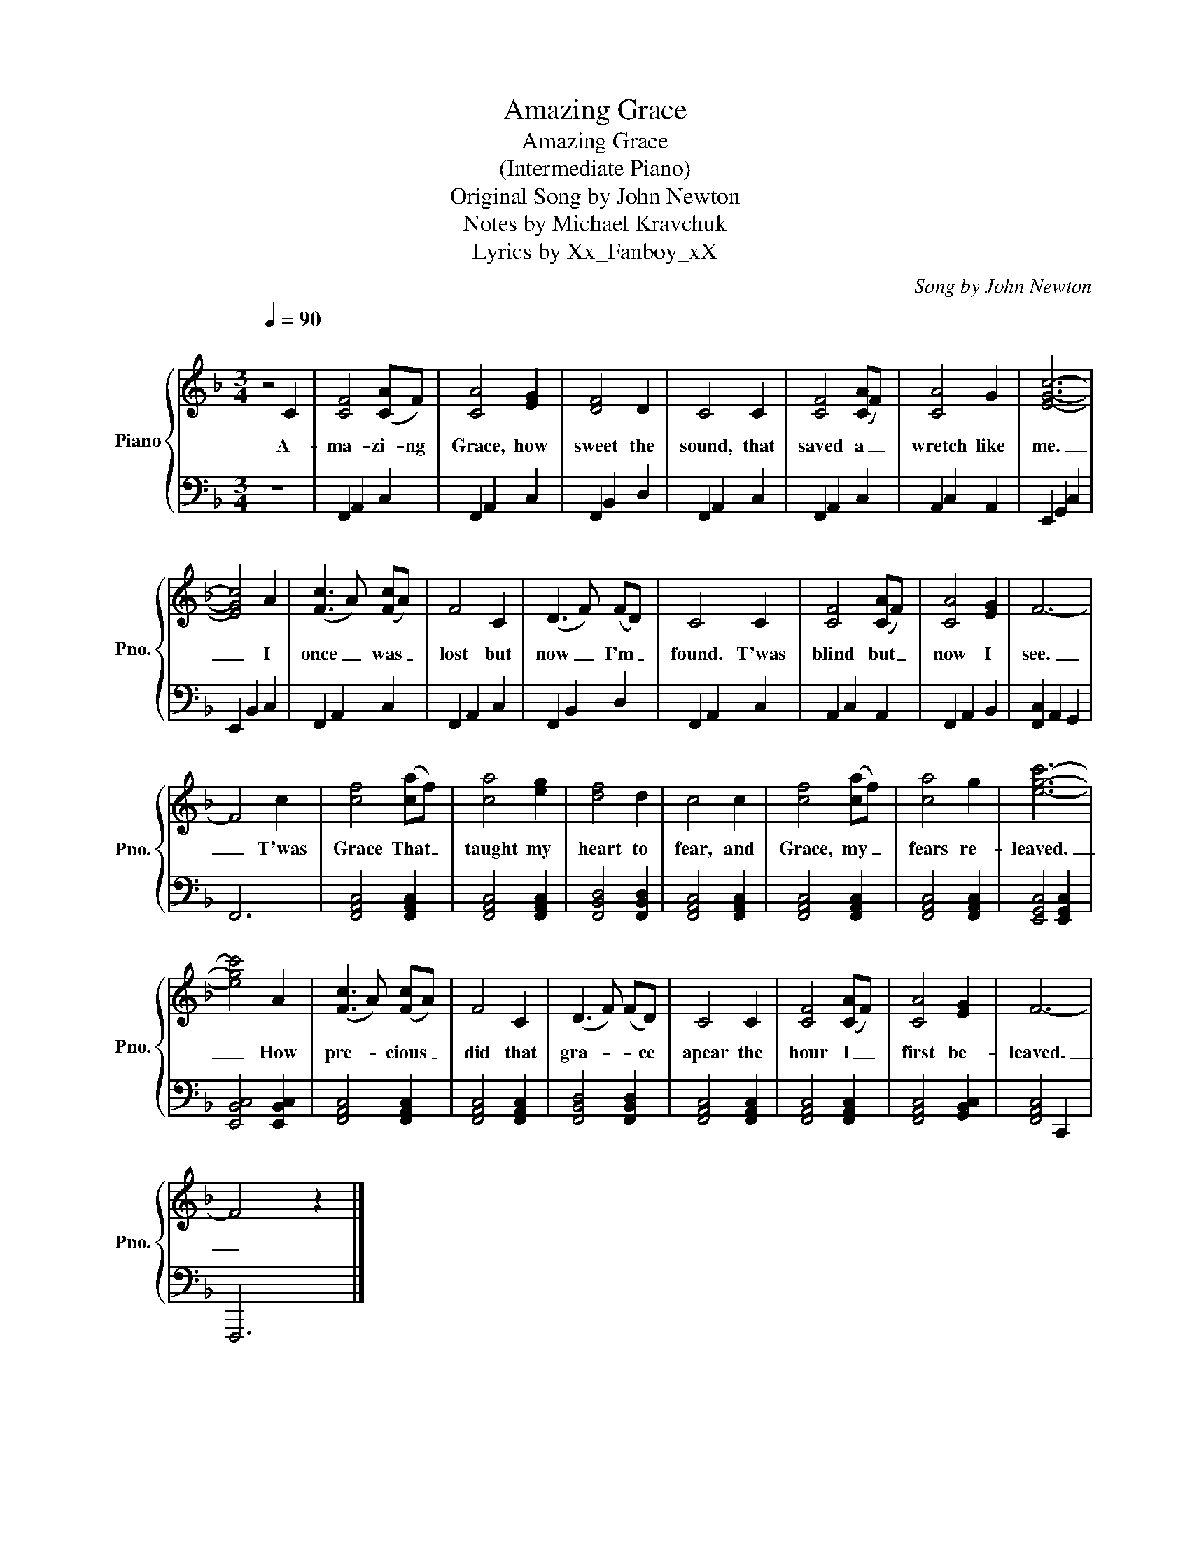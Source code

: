 X:1
T:Amazing Grace
T:Amazing Grace
T:(Intermediate Piano)
T:Original Song by John Newton
T:Notes by Michael Kravchuk
T:Lyrics by Xx_Fanboy_xX
C:Song by John Newton
Z:Lyrics by Xx_Fanboy_xX
%%score { 1 | 2 }
L:1/8
Q:1/4=90
M:3/4
K:F
V:1 treble nm="Piano" snm="Pno."
V:2 bass 
V:1
"^\n" z4 C2 | [CF]4 ([CA]F) | [CA]4 [EG]2 | [DF]4 D2 | C4 C2 | [CF]4 ([CA]F) | [CA]4 G2 | [EGc]6- | %8
w: A-|ma- zi- ng|Grace, how|sweet the|sound, that|saved a _|wretch like|me.|
 [EGc]4 A2 | ([Fc]3 A) ([Fc]A) | F4 C2 | (D3 F) (FD) | C4 C2 | [CF]4 ([CA]F) | [CA]4 [EG]2 | F6- | %16
w: _ I|once _ was _|lost but|now _ I'm _|found. T'was|blind but _|now I|see.|
 F4 c2 | [cf]4 ([ca]f) | [ca]4 [eg]2 | [df]4 d2 | c4 c2 | [cf]4 ([ca]f) | [ca]4 g2 | [egc']6- | %24
w: _ T'was|Grace That _|taught my|heart to|fear, and|Grace, my _|fears re-|leaved.|
 [egc']4 A2 | ([Fc]3 A) ([Fc]A) | F4 C2 | (D3 F) (FD) | C4 C2 | [CF]4 ([CA]F) | [CA]4 [EG]2 | F6- | %32
w: _ How|pre- * cious _|did that|gra- * * ce|apear the|hour I _|first be-|leaved.|
 F4 z2 |] %33
w: _|
V:2
 z6 | F,,2 A,,2 C,2 | F,,2 A,,2 C,2 | F,,2 B,,2 D,2 | F,,2 A,,2 C,2 | F,,2 A,,2 C,2 | %6
 A,,2 C,2 A,,2 | E,,2 G,,2 C,2 | E,,2 B,,2 C,2 | F,,2 A,,2 C,2 | F,,2 A,,2 C,2 | F,,2 B,,2 D,2 | %12
 F,,2 A,,2 C,2 | A,,2 C,2 A,,2 | F,,2 A,,2 B,,2 | [F,,C,]2 A,,2 G,,2 | F,,6 | %17
 [F,,A,,C,]4 [F,,A,,C,]2 | [F,,A,,C,]4 [F,,A,,C,]2 | [F,,B,,D,]4 [F,,B,,D,]2 | %20
 [F,,A,,C,]4 [F,,A,,C,]2 | [F,,A,,C,]4 [F,,A,,C,]2 | [F,,A,,C,]4 [F,,A,,C,]2 | %23
 [E,,G,,C,]4 [E,,G,,C,]2 | [E,,B,,C,]4 [E,,B,,C,]2 | [F,,A,,C,]4 [F,,A,,C,]2 | %26
 [F,,A,,C,]4 [F,,A,,C,]2 | [F,,B,,D,]4 [F,,B,,D,]2 | [F,,A,,C,]4 [F,,A,,C,]2 | %29
 [F,,A,,C,]4 [F,,A,,C,]2 | [F,,A,,C,]4 [G,,B,,C,]2 | [F,,A,,C,]4 C,,2 | F,,,6 |] %33

